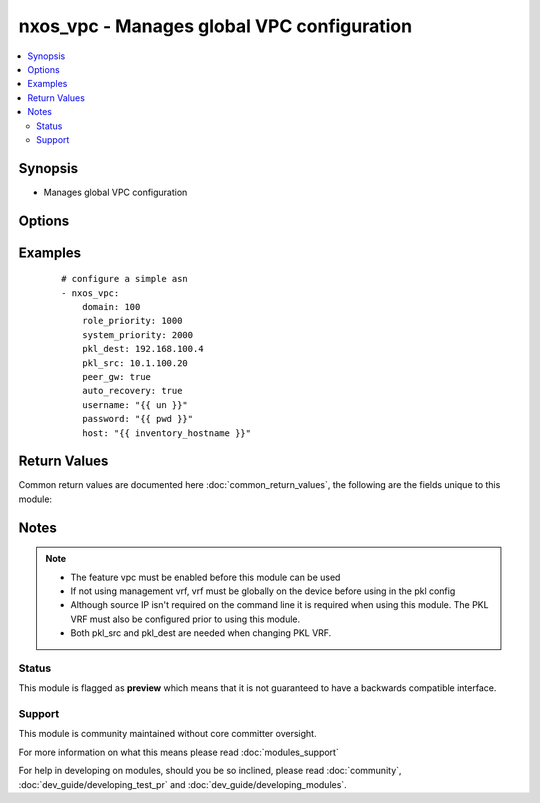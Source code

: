 .. _nxos_vpc:


nxos_vpc - Manages global VPC configuration
+++++++++++++++++++++++++++++++++++++++++++

.. versionadded:: 2.2


.. contents::
   :local:
   :depth: 2


Synopsis
--------

* Manages global VPC configuration




Options
-------

.. raw:: html

    <table border=1 cellpadding=4>
    <tr>
    <th class="head">parameter</th>
    <th class="head">required</th>
    <th class="head">default</th>
    <th class="head">choices</th>
    <th class="head">comments</th>
    </tr>
                <tr><td>auto_recovery<br/><div style="font-size: small;"></div></td>
    <td>yes</td>
    <td></td>
        <td><ul><li>true</li><li>false</li></ul></td>
        <td><div>Enables/Disables auto recovery</div>        </td></tr>
                <tr><td>delay_restore<br/><div style="font-size: small;"></div></td>
    <td>no</td>
    <td></td>
        <td></td>
        <td><div>manages delay restore command and config value in seconds</div>        </td></tr>
                <tr><td>domain<br/><div style="font-size: small;"></div></td>
    <td>yes</td>
    <td></td>
        <td></td>
        <td><div>VPC domain</div>        </td></tr>
                <tr><td>host<br/><div style="font-size: small;"></div></td>
    <td>yes</td>
    <td></td>
        <td></td>
        <td><div>Specifies the DNS host name or address for connecting to the remote device over the specified transport.  The value of host is used as the destination address for the transport.</div>        </td></tr>
                <tr><td>password<br/><div style="font-size: small;"></div></td>
    <td>no</td>
    <td></td>
        <td></td>
        <td><div>Specifies the password to use to authenticate the connection to the remote device.  This is a common argument used for either <em>cli</em> or <em>nxapi</em> transports. If the value is not specified in the task, the value of environment variable <code>ANSIBLE_NET_PASSWORD</code> will be used instead.</div>        </td></tr>
                <tr><td>peer_gw<br/><div style="font-size: small;"></div></td>
    <td>yes</td>
    <td></td>
        <td><ul><li>true</li><li>false</li></ul></td>
        <td><div>Enables/Disables peer gateway</div>        </td></tr>
                <tr><td>pkl_dest<br/><div style="font-size: small;"></div></td>
    <td>no</td>
    <td></td>
        <td></td>
        <td><div>Destination (remote) IP address used for peer keepalive link</div>        </td></tr>
                <tr><td>pkl_src<br/><div style="font-size: small;"></div></td>
    <td>no</td>
    <td></td>
        <td></td>
        <td><div>Source IP address used for peer keepalive link</div>        </td></tr>
                <tr><td>pkl_vrf<br/><div style="font-size: small;"></div></td>
    <td>no</td>
    <td>management</td>
        <td></td>
        <td><div>VRF used for peer keepalive link</div>        </td></tr>
                <tr><td>port<br/><div style="font-size: small;"></div></td>
    <td>no</td>
    <td>0 (use common port)</td>
        <td></td>
        <td><div>Specifies the port to use when building the connection to the remote device.  This value applies to either <em>cli</em> or <em>nxapi</em>.  The port value will default to the appropriate transport common port if none is provided in the task.  (cli=22, http=80, https=443).</div>        </td></tr>
                <tr><td>provider<br/><div style="font-size: small;"></div></td>
    <td>no</td>
    <td></td>
        <td></td>
        <td><div>Convenience method that allows all <em>nxos</em> arguments to be passed as a dict object.  All constraints (required, choices, etc) must be met either by individual arguments or values in this dict.</div>        </td></tr>
                <tr><td>role_priority<br/><div style="font-size: small;"></div></td>
    <td>no</td>
    <td></td>
        <td></td>
        <td><div>Role priority for device. Remember lower is better.</div>        </td></tr>
                <tr><td>ssh_keyfile<br/><div style="font-size: small;"></div></td>
    <td>no</td>
    <td></td>
        <td></td>
        <td><div>Specifies the SSH key to use to authenticate the connection to the remote device.  This argument is only used for the <em>cli</em> transport. If the value is not specified in the task, the value of environment variable <code>ANSIBLE_NET_SSH_KEYFILE</code> will be used instead.</div>        </td></tr>
                <tr><td>state<br/><div style="font-size: small;"></div></td>
    <td>yes</td>
    <td></td>
        <td><ul><li>present</li><li>absent</li></ul></td>
        <td><div>Manages desired state of the resource</div>        </td></tr>
                <tr><td>system_priority<br/><div style="font-size: small;"></div></td>
    <td>no</td>
    <td></td>
        <td></td>
        <td><div>System priority device.  Remember they must match between peers.</div>        </td></tr>
                <tr><td>timeout<br/><div style="font-size: small;"> (added in 2.3)</div></td>
    <td>no</td>
    <td>10</td>
        <td></td>
        <td><div>Specifies the timeout in seconds for communicating with the network device for either connecting or sending commands.  If the timeout is exceeded before the operation is completed, the module will error. NX-API can be slow to return on long-running commands (sh mac, sh bgp, etc).</div>        </td></tr>
                <tr><td>transport<br/><div style="font-size: small;"></div></td>
    <td>yes</td>
    <td>cli</td>
        <td></td>
        <td><div>Configures the transport connection to use when connecting to the remote device.  The transport argument supports connectivity to the device over cli (ssh) or nxapi.</div>        </td></tr>
                <tr><td>use_ssl<br/><div style="font-size: small;"></div></td>
    <td>no</td>
    <td></td>
        <td><ul><li>yes</li><li>no</li></ul></td>
        <td><div>Configures the <em>transport</em> to use SSL if set to true only when the <code>transport=nxapi</code>, otherwise this value is ignored.</div>        </td></tr>
                <tr><td>username<br/><div style="font-size: small;"></div></td>
    <td>no</td>
    <td></td>
        <td></td>
        <td><div>Configures the username to use to authenticate the connection to the remote device.  This value is used to authenticate either the CLI login or the nxapi authentication depending on which transport is used. If the value is not specified in the task, the value of environment variable <code>ANSIBLE_NET_USERNAME</code> will be used instead.</div>        </td></tr>
                <tr><td>validate_certs<br/><div style="font-size: small;"></div></td>
    <td>no</td>
    <td></td>
        <td><ul><li>yes</li><li>no</li></ul></td>
        <td><div>If <code>no</code>, SSL certificates will not be validated. This should only be used on personally controlled sites using self-signed certificates.  If the transport argument is not nxapi, this value is ignored.</div>        </td></tr>
        </table>
    </br>



Examples
--------

 ::

    # configure a simple asn
    - nxos_vpc:
        domain: 100
        role_priority: 1000
        system_priority: 2000
        pkl_dest: 192.168.100.4
        pkl_src: 10.1.100.20
        peer_gw: true
        auto_recovery: true
        username: "{{ un }}"
        password: "{{ pwd }}"
        host: "{{ inventory_hostname }}"

Return Values
-------------

Common return values are documented here :doc:`common_return_values`, the following are the fields unique to this module:

.. raw:: html

    <table border=1 cellpadding=4>
    <tr>
    <th class="head">name</th>
    <th class="head">description</th>
    <th class="head">returned</th>
    <th class="head">type</th>
    <th class="head">sample</th>
    </tr>

        <tr>
        <td> end_state </td>
        <td> k/v pairs of VPC configuration after module execution </td>
        <td align=center> always </td>
        <td align=center> dict </td>
        <td align=center> {'domain': '100', 'system_priority': '2000', 'role_priority': '1000', 'auto_recovery': True, 'pkl_vrf': 'management', 'peer_gw': True, 'pkl_dest': '192.168.100.4', 'pkl_src': '10.1.100.20'} </td>
    </tr>
            <tr>
        <td> changed </td>
        <td> check to see if a change was made on the device </td>
        <td align=center> always </td>
        <td align=center> boolean </td>
        <td align=center> True </td>
    </tr>
            <tr>
        <td> updates </td>
        <td> commands sent to the device </td>
        <td align=center> always </td>
        <td align=center> list </td>
        <td align=center> ['vpc domain 100', 'peer-keepalive destination 192.168.100.4 source 10.1.100.20 vrf management', 'auto-recovery', 'peer-gateway'] </td>
    </tr>
            <tr>
        <td> proposed </td>
        <td> k/v pairs of parameters passed into module </td>
        <td align=center> always </td>
        <td align=center> dict </td>
        <td align=center> {'domain': '100', 'system_priority': '2000', 'role_priority': '1000', 'auto_recovery': True, 'pkl_vrf': 'management', 'peer_gw': True, 'pkl_dest': '192.168.100.4', 'pkl_src': '10.1.100.20'} </td>
    </tr>
            <tr>
        <td> existing </td>
        <td> k/v pairs of existing VPC configuration </td>
        <td align=center> always </td>
        <td align=center> dict </td>
        <td align=center> {'domain': '100', 'system_priority': '2000', 'role_priority': '1000', 'auto_recovery': True, 'pkl_vrf': 'management', 'delay_restore': None, 'peer_gw': True, 'pkl_dest': '192.168.100.2', 'pkl_src': '10.1.100.20'} </td>
    </tr>
        
    </table>
    </br></br>

Notes
-----

.. note::
    - The feature vpc must be enabled before this module can be used
    - If not using management vrf, vrf must be globally on the device before using in the pkl config
    - Although source IP isn't required on the command line it is required when using this module.  The PKL VRF must also be configured prior to using this module.
    - Both pkl_src and pkl_dest are needed when changing PKL VRF.



Status
~~~~~~

This module is flagged as **preview** which means that it is not guaranteed to have a backwards compatible interface.


Support
~~~~~~~

This module is community maintained without core committer oversight.

For more information on what this means please read :doc:`modules_support`


For help in developing on modules, should you be so inclined, please read :doc:`community`, :doc:`dev_guide/developing_test_pr` and :doc:`dev_guide/developing_modules`.
